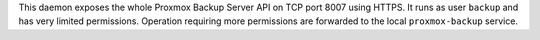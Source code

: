 This daemon exposes the whole Proxmox Backup Server API on TCP port
8007 using HTTPS. It runs as user ``backup`` and has very limited
permissions. Operation requiring more permissions are forwarded to
the local ``proxmox-backup`` service.

